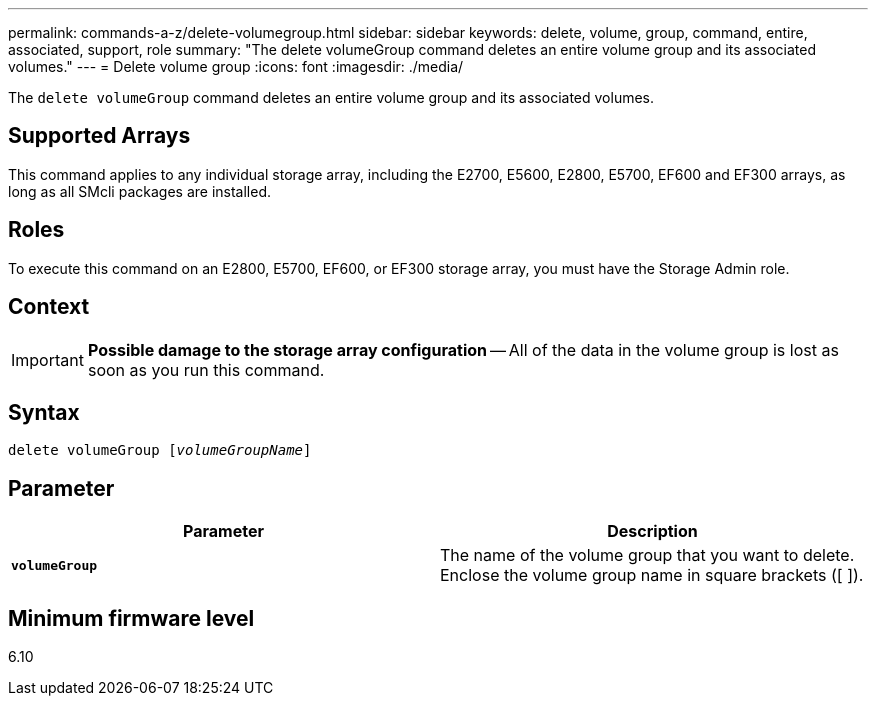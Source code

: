 ---
permalink: commands-a-z/delete-volumegroup.html
sidebar: sidebar
keywords: delete, volume, group, command, entire, associated, support, role
summary: "The delete volumeGroup command deletes an entire volume group and its associated volumes."
---
= Delete volume group
:icons: font
:imagesdir: ./media/

[.lead]
The `delete volumeGroup` command deletes an entire volume group and its associated volumes.

== Supported Arrays

This command applies to any individual storage array, including the E2700, E5600, E2800, E5700, EF600 and EF300 arrays, as long as all SMcli packages are installed.

== Roles

To execute this command on an E2800, E5700, EF600, or EF300 storage array, you must have the Storage Admin role.

== Context

[IMPORTANT]
====
*Possible damage to the storage array configuration* -- All of the data in the volume group is lost as soon as you run this command.
====

== Syntax
[subs=+macros]
----
pass:quotes[delete volumeGroup [_volumeGroupName_]]
----

== Parameter
[cols="2*",options="header"]
|===
| Parameter| Description
a|
`*volumeGroup*`
a|
The name of the volume group that you want to delete. Enclose the volume group name in square brackets ([ ]).
|===

== Minimum firmware level

6.10
